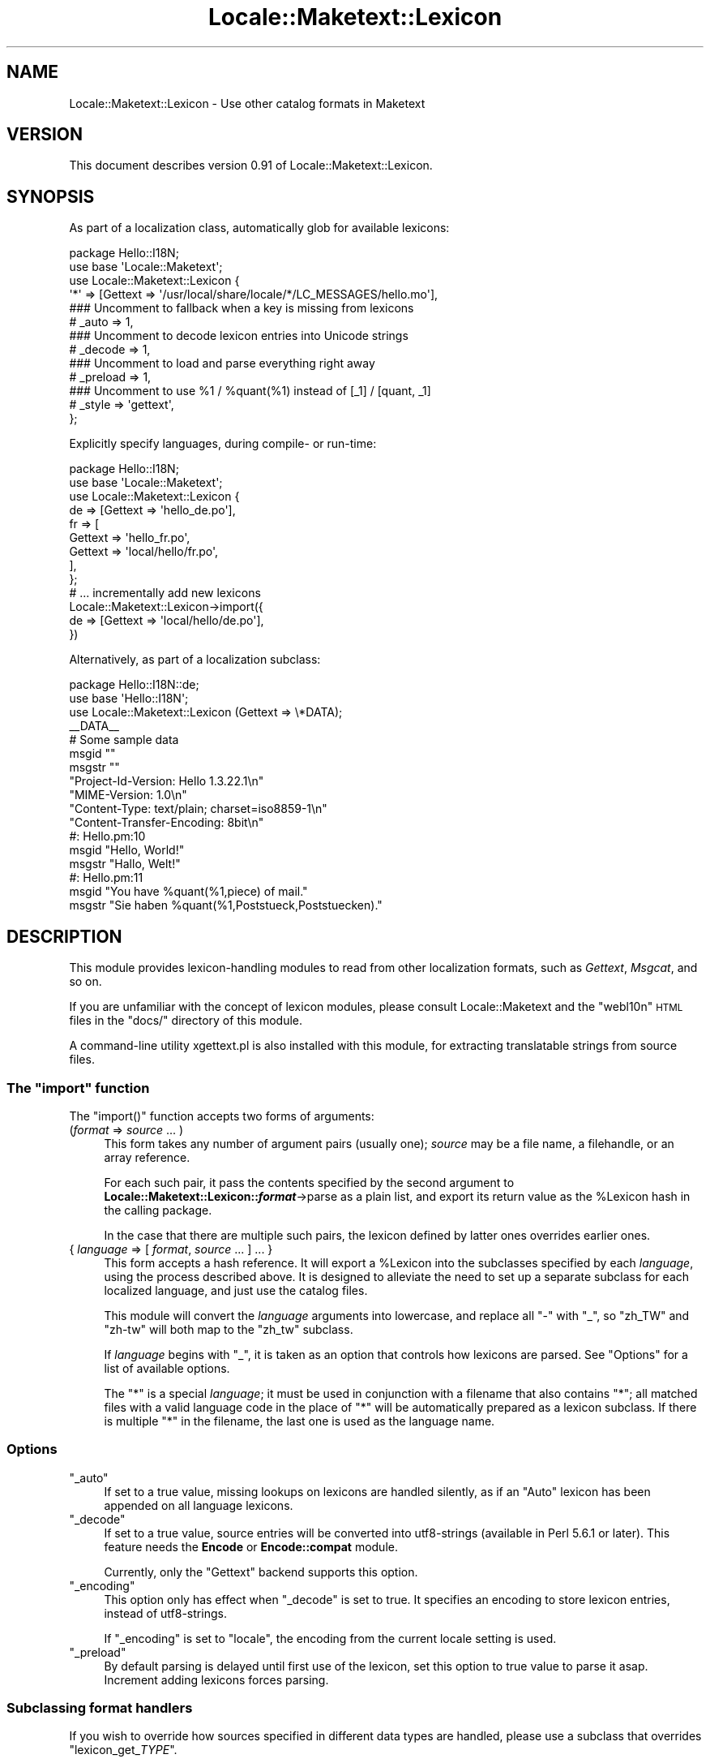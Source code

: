 .\" Automatically generated by Pod::Man 2.25 (Pod::Simple 3.20)
.\"
.\" Standard preamble:
.\" ========================================================================
.de Sp \" Vertical space (when we can't use .PP)
.if t .sp .5v
.if n .sp
..
.de Vb \" Begin verbatim text
.ft CW
.nf
.ne \\$1
..
.de Ve \" End verbatim text
.ft R
.fi
..
.\" Set up some character translations and predefined strings.  \*(-- will
.\" give an unbreakable dash, \*(PI will give pi, \*(L" will give a left
.\" double quote, and \*(R" will give a right double quote.  \*(C+ will
.\" give a nicer C++.  Capital omega is used to do unbreakable dashes and
.\" therefore won't be available.  \*(C` and \*(C' expand to `' in nroff,
.\" nothing in troff, for use with C<>.
.tr \(*W-
.ds C+ C\v'-.1v'\h'-1p'\s-2+\h'-1p'+\s0\v'.1v'\h'-1p'
.ie n \{\
.    ds -- \(*W-
.    ds PI pi
.    if (\n(.H=4u)&(1m=24u) .ds -- \(*W\h'-12u'\(*W\h'-12u'-\" diablo 10 pitch
.    if (\n(.H=4u)&(1m=20u) .ds -- \(*W\h'-12u'\(*W\h'-8u'-\"  diablo 12 pitch
.    ds L" ""
.    ds R" ""
.    ds C` ""
.    ds C' ""
'br\}
.el\{\
.    ds -- \|\(em\|
.    ds PI \(*p
.    ds L" ``
.    ds R" ''
'br\}
.\"
.\" Escape single quotes in literal strings from groff's Unicode transform.
.ie \n(.g .ds Aq \(aq
.el       .ds Aq '
.\"
.\" If the F register is turned on, we'll generate index entries on stderr for
.\" titles (.TH), headers (.SH), subsections (.SS), items (.Ip), and index
.\" entries marked with X<> in POD.  Of course, you'll have to process the
.\" output yourself in some meaningful fashion.
.ie \nF \{\
.    de IX
.    tm Index:\\$1\t\\n%\t"\\$2"
..
.    nr % 0
.    rr F
.\}
.el \{\
.    de IX
..
.\}
.\"
.\" Accent mark definitions (@(#)ms.acc 1.5 88/02/08 SMI; from UCB 4.2).
.\" Fear.  Run.  Save yourself.  No user-serviceable parts.
.    \" fudge factors for nroff and troff
.if n \{\
.    ds #H 0
.    ds #V .8m
.    ds #F .3m
.    ds #[ \f1
.    ds #] \fP
.\}
.if t \{\
.    ds #H ((1u-(\\\\n(.fu%2u))*.13m)
.    ds #V .6m
.    ds #F 0
.    ds #[ \&
.    ds #] \&
.\}
.    \" simple accents for nroff and troff
.if n \{\
.    ds ' \&
.    ds ` \&
.    ds ^ \&
.    ds , \&
.    ds ~ ~
.    ds /
.\}
.if t \{\
.    ds ' \\k:\h'-(\\n(.wu*8/10-\*(#H)'\'\h"|\\n:u"
.    ds ` \\k:\h'-(\\n(.wu*8/10-\*(#H)'\`\h'|\\n:u'
.    ds ^ \\k:\h'-(\\n(.wu*10/11-\*(#H)'^\h'|\\n:u'
.    ds , \\k:\h'-(\\n(.wu*8/10)',\h'|\\n:u'
.    ds ~ \\k:\h'-(\\n(.wu-\*(#H-.1m)'~\h'|\\n:u'
.    ds / \\k:\h'-(\\n(.wu*8/10-\*(#H)'\z\(sl\h'|\\n:u'
.\}
.    \" troff and (daisy-wheel) nroff accents
.ds : \\k:\h'-(\\n(.wu*8/10-\*(#H+.1m+\*(#F)'\v'-\*(#V'\z.\h'.2m+\*(#F'.\h'|\\n:u'\v'\*(#V'
.ds 8 \h'\*(#H'\(*b\h'-\*(#H'
.ds o \\k:\h'-(\\n(.wu+\w'\(de'u-\*(#H)/2u'\v'-.3n'\*(#[\z\(de\v'.3n'\h'|\\n:u'\*(#]
.ds d- \h'\*(#H'\(pd\h'-\w'~'u'\v'-.25m'\f2\(hy\fP\v'.25m'\h'-\*(#H'
.ds D- D\\k:\h'-\w'D'u'\v'-.11m'\z\(hy\v'.11m'\h'|\\n:u'
.ds th \*(#[\v'.3m'\s+1I\s-1\v'-.3m'\h'-(\w'I'u*2/3)'\s-1o\s+1\*(#]
.ds Th \*(#[\s+2I\s-2\h'-\w'I'u*3/5'\v'-.3m'o\v'.3m'\*(#]
.ds ae a\h'-(\w'a'u*4/10)'e
.ds Ae A\h'-(\w'A'u*4/10)'E
.    \" corrections for vroff
.if v .ds ~ \\k:\h'-(\\n(.wu*9/10-\*(#H)'\s-2\u~\d\s+2\h'|\\n:u'
.if v .ds ^ \\k:\h'-(\\n(.wu*10/11-\*(#H)'\v'-.4m'^\v'.4m'\h'|\\n:u'
.    \" for low resolution devices (crt and lpr)
.if \n(.H>23 .if \n(.V>19 \
\{\
.    ds : e
.    ds 8 ss
.    ds o a
.    ds d- d\h'-1'\(ga
.    ds D- D\h'-1'\(hy
.    ds th \o'bp'
.    ds Th \o'LP'
.    ds ae ae
.    ds Ae AE
.\}
.rm #[ #] #H #V #F C
.\" ========================================================================
.\"
.IX Title "Locale::Maketext::Lexicon 3"
.TH Locale::Maketext::Lexicon 3 "2011-08-19" "perl v5.16.3" "User Contributed Perl Documentation"
.\" For nroff, turn off justification.  Always turn off hyphenation; it makes
.\" way too many mistakes in technical documents.
.if n .ad l
.nh
.SH "NAME"
Locale::Maketext::Lexicon \- Use other catalog formats in Maketext
.SH "VERSION"
.IX Header "VERSION"
This document describes version 0.91 of Locale::Maketext::Lexicon.
.SH "SYNOPSIS"
.IX Header "SYNOPSIS"
As part of a localization class, automatically glob for available
lexicons:
.PP
.Vb 10
\&    package Hello::I18N;
\&    use base \*(AqLocale::Maketext\*(Aq;
\&    use Locale::Maketext::Lexicon {
\&        \*(Aq*\*(Aq => [Gettext => \*(Aq/usr/local/share/locale/*/LC_MESSAGES/hello.mo\*(Aq],
\&        ### Uncomment to fallback when a key is missing from lexicons
\&        # _auto   => 1,
\&        ### Uncomment to decode lexicon entries into Unicode strings
\&        # _decode => 1,
\&        ### Uncomment to load and parse everything right away
\&        # _preload => 1,
\&        ### Uncomment to use %1 / %quant(%1) instead of [_1] / [quant, _1]
\&        # _style  => \*(Aqgettext\*(Aq,
\&    };
.Ve
.PP
Explicitly specify languages, during compile\- or run-time:
.PP
.Vb 10
\&    package Hello::I18N;
\&    use base \*(AqLocale::Maketext\*(Aq;
\&    use Locale::Maketext::Lexicon {
\&        de => [Gettext => \*(Aqhello_de.po\*(Aq],
\&        fr => [
\&            Gettext => \*(Aqhello_fr.po\*(Aq,
\&            Gettext => \*(Aqlocal/hello/fr.po\*(Aq,
\&        ],
\&    };
\&    # ... incrementally add new lexicons
\&    Locale::Maketext::Lexicon\->import({
\&        de => [Gettext => \*(Aqlocal/hello/de.po\*(Aq],
\&    })
.Ve
.PP
Alternatively, as part of a localization subclass:
.PP
.Vb 11
\&    package Hello::I18N::de;
\&    use base \*(AqHello::I18N\*(Aq;
\&    use Locale::Maketext::Lexicon (Gettext => \e*DATA);
\&    _\|_DATA_\|_
\&    # Some sample data
\&    msgid ""
\&    msgstr ""
\&    "Project\-Id\-Version: Hello 1.3.22.1\en"
\&    "MIME\-Version: 1.0\en"
\&    "Content\-Type: text/plain; charset=iso8859\-1\en"
\&    "Content\-Transfer\-Encoding: 8bit\en"
\&
\&    #: Hello.pm:10
\&    msgid "Hello, World!"
\&    msgstr "Hallo, Welt!"
\&
\&    #: Hello.pm:11
\&    msgid "You have %quant(%1,piece) of mail."
\&    msgstr "Sie haben %quant(%1,Poststueck,Poststuecken)."
.Ve
.SH "DESCRIPTION"
.IX Header "DESCRIPTION"
This module provides lexicon-handling modules to read from other
localization formats, such as \fIGettext\fR, \fIMsgcat\fR, and so on.
.PP
If you are unfamiliar with the concept of lexicon modules, please
consult Locale::Maketext and the \f(CW\*(C`webl10n\*(C'\fR \s-1HTML\s0 files in the \f(CW\*(C`docs/\*(C'\fR
directory of this module.
.PP
A command-line utility xgettext.pl is also installed with this
module, for extracting translatable strings from source files.
.ie n .SS "The ""import"" function"
.el .SS "The \f(CWimport\fP function"
.IX Subsection "The import function"
The \f(CW\*(C`import()\*(C'\fR function accepts two forms of arguments:
.IP "(\fIformat\fR => \fIsource\fR ... )" 4
.IX Item "(format => source ... )"
This form takes any number of argument pairs (usually one);
\&\fIsource\fR may be a file name, a filehandle, or an array reference.
.Sp
For each such pair, it pass the contents specified by the second
argument to \fBLocale::Maketext::Lexicon::\f(BIformat\fB\fR\->parse as a
plain list, and export its return value as the \f(CW%Lexicon\fR hash
in the calling package.
.Sp
In the case that there are multiple such pairs, the lexicon
defined by latter ones overrides earlier ones.
.IP "{ \fIlanguage\fR => [ \fIformat\fR, \fIsource\fR ... ] ... }" 4
.IX Item "{ language => [ format, source ... ] ... }"
This form accepts a hash reference.  It will export a \f(CW%Lexicon\fR
into the subclasses specified by each \fIlanguage\fR, using the process
described above.  It is designed to alleviate the need to set up a
separate subclass for each localized language, and just use the catalog
files.
.Sp
This module will convert the \fIlanguage\fR arguments into lowercase,
and replace all \f(CW\*(C`\-\*(C'\fR with \f(CW\*(C`_\*(C'\fR, so \f(CW\*(C`zh_TW\*(C'\fR and \f(CW\*(C`zh\-tw\*(C'\fR will both
map to the \f(CW\*(C`zh_tw\*(C'\fR subclass.
.Sp
If \fIlanguage\fR begins with \f(CW\*(C`_\*(C'\fR, it is taken as an option that
controls how lexicons are parsed.  See \*(L"Options\*(R" for a list
of available options.
.Sp
The \f(CW\*(C`*\*(C'\fR is a special \fIlanguage\fR; it must be used in conjunction
with a filename that also contains \f(CW\*(C`*\*(C'\fR; all matched files with
a valid language code in the place of \f(CW\*(C`*\*(C'\fR will be automatically
prepared as a lexicon subclass.  If there is multiple \f(CW\*(C`*\*(C'\fR in
the filename, the last one is used as the language name.
.SS "Options"
.IX Subsection "Options"
.ie n .IP """_auto""" 4
.el .IP "\f(CW_auto\fR" 4
.IX Item "_auto"
If set to a true value, missing lookups on lexicons are handled
silently, as if an \f(CW\*(C`Auto\*(C'\fR lexicon has been appended on all
language lexicons.
.ie n .IP """_decode""" 4
.el .IP "\f(CW_decode\fR" 4
.IX Item "_decode"
If set to a true value, source entries will be converted into
utf8\-strings (available in Perl 5.6.1 or later).  This feature
needs the \fBEncode\fR or \fBEncode::compat\fR module.
.Sp
Currently, only the \f(CW\*(C`Gettext\*(C'\fR backend supports this option.
.ie n .IP """_encoding""" 4
.el .IP "\f(CW_encoding\fR" 4
.IX Item "_encoding"
This option only has effect when \f(CW\*(C`_decode\*(C'\fR is set to true.
It specifies an encoding to store lexicon entries, instead of
utf8\-strings.
.Sp
If \f(CW\*(C`_encoding\*(C'\fR is set to \f(CW\*(C`locale\*(C'\fR, the encoding from the
current locale setting is used.
.ie n .IP """_preload""" 4
.el .IP "\f(CW_preload\fR" 4
.IX Item "_preload"
By default parsing is delayed until first use of the lexicon,
set this option to true value to parse it asap. Increment
adding lexicons forces parsing.
.SS "Subclassing format handlers"
.IX Subsection "Subclassing format handlers"
If you wish to override how sources specified in different data types
are handled, please use a subclass that overrides \f(CW\*(C`lexicon_get_\f(CITYPE\f(CW\*(C'\fR.
.PP
\&\s-1XXX:\s0 not documented well enough yet.  Patches welcome.
.SH "NOTES"
.IX Header "NOTES"
When you attempt to localize an entry missing in the lexicon, Maketext
will throw an exception by default.  To inhibit this behaviour, override
the \f(CW\*(C`_AUTO\*(C'\fR key in your language subclasses, for example:
.PP
.Vb 1
\&    $Hello::I18N::en::Lexicon{_AUTO} = 1; # autocreate missing keys
.Ve
.PP
If you want to implement a new \f(CW\*(C`Lexicon::*\*(C'\fR backend module, please note
that \f(CW\*(C`parse()\*(C'\fR takes an array containing the \fBsource strings\fR from the
specified filehandle or filename, which are \fInot\fR \f(CW\*(C`chomp\*(C'\fRed.  Although
if the source is an array reference, its elements will probably not contain
any newline characters anyway.
.PP
The \f(CW\*(C`parse()\*(C'\fR function should return a hash reference, which will be
assigned to the \fItypeglob\fR (\f(CW*Lexicon\fR) of the language module.  All
it amounts to is that if the returned reference points to a tied hash,
the \f(CW%Lexicon\fR will be aliased to the same tied hash if it was not
initialized previously.
.SH "ACKNOWLEDGMENTS"
.IX Header "ACKNOWLEDGMENTS"
Thanks to Jesse Vincent for suggesting this module to be written.
.PP
Thanks also to Sean M. Burke for coming up with \fBLocale::Maketext\fR
in the first place, and encouraging me to experiment with alternative
Lexicon syntaxes.
.PP
Thanks also to Yi Ma Mao for providing the \s-1MO\s0 file parsing subroutine,
as well as inspiring me to implement file globbing and transcoding
support.
.PP
See the \fI\s-1AUTHORS\s0\fR file in the distribution for a list of people who
have sent helpful patches, ideas or comments.
.SH "SEE ALSO"
.IX Header "SEE ALSO"
xgettext.pl for extracting translatable strings from common template
systems and perl source files.
.PP
Locale::Maketext, Locale::Maketext::Lexicon::Auto,
Locale::Maketext::Lexicon::Gettext, Locale::Maketext::Lexicon::Msgcat,
Locale::Maketext::Lexicon::Tie
.SH "AUTHORS"
.IX Header "AUTHORS"
Audrey Tang <cpan@audreyt.org>
.SH "COPYRIGHT"
.IX Header "COPYRIGHT"
Copyright 2002\-2008 by Audrey Tang <cpan@audreyt.org>.
.PP
This software is released under the \s-1MIT\s0 license cited below.
.ie n .SS "The ""\s-1MIT\s0"" License"
.el .SS "The ``\s-1MIT\s0'' License"
.IX Subsection "The MIT License"
Permission is hereby granted, free of charge, to any person obtaining a copy
of this software and associated documentation files (the \*(L"Software\*(R"), to deal
in the Software without restriction, including without limitation the rights
to use, copy, modify, merge, publish, distribute, sublicense, and/or sell
copies of the Software, and to permit persons to whom the Software is
furnished to do so, subject to the following conditions:
.PP
The above copyright notice and this permission notice shall be included in
all copies or substantial portions of the Software.
.PP
\&\s-1THE\s0 \s-1SOFTWARE\s0 \s-1IS\s0 \s-1PROVIDED\s0 \*(L"\s-1AS\s0 \s-1IS\s0\*(R", \s-1WITHOUT\s0 \s-1WARRANTY\s0 \s-1OF\s0 \s-1ANY\s0 \s-1KIND\s0, \s-1EXPRESS\s0
\&\s-1OR\s0 \s-1IMPLIED\s0, \s-1INCLUDING\s0 \s-1BUT\s0 \s-1NOT\s0 \s-1LIMITED\s0 \s-1TO\s0 \s-1THE\s0 \s-1WARRANTIES\s0 \s-1OF\s0 \s-1MERCHANTABILITY\s0,
\&\s-1FITNESS\s0 \s-1FOR\s0 A \s-1PARTICULAR\s0 \s-1PURPOSE\s0 \s-1AND\s0 \s-1NONINFRINGEMENT\s0. \s-1IN\s0 \s-1NO\s0 \s-1EVENT\s0 \s-1SHALL\s0
\&\s-1THE\s0 \s-1AUTHORS\s0 \s-1OR\s0 \s-1COPYRIGHT\s0 \s-1HOLDERS\s0 \s-1BE\s0 \s-1LIABLE\s0 \s-1FOR\s0 \s-1ANY\s0 \s-1CLAIM\s0, \s-1DAMAGES\s0 \s-1OR\s0 \s-1OTHER\s0
\&\s-1LIABILITY\s0, \s-1WHETHER\s0 \s-1IN\s0 \s-1AN\s0 \s-1ACTION\s0 \s-1OF\s0 \s-1CONTRACT\s0, \s-1TORT\s0 \s-1OR\s0 \s-1OTHERWISE\s0, \s-1ARISING\s0
\&\s-1FROM\s0, \s-1OUT\s0 \s-1OF\s0 \s-1OR\s0 \s-1IN\s0 \s-1CONNECTION\s0 \s-1WITH\s0 \s-1THE\s0 \s-1SOFTWARE\s0 \s-1OR\s0 \s-1THE\s0 \s-1USE\s0 \s-1OR\s0 \s-1OTHER\s0
\&\s-1DEALINGS\s0 \s-1IN\s0 \s-1THE\s0 \s-1SOFTWARE\s0.
